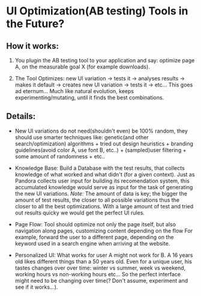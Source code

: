 
* UI Optimization(AB testing) Tools in the Future?

** How it works:

  1. You plugin the AB testing tool to your application and say:
     optimize page A, on the measurable goal X (for example
     downloads).

  1. The Tool Optimizes: new UI variation -> tests it -> analyses
     results -> makes it default -> creates new UI variation ->
     tests it -> etc... This goes ad eternum... Much like natural
     evolution, keeps experimenting/mutating, until it finds the best
     combinations.

** Details:

- New UI variations do not need(shouldn't even) be 100%
  random, they should use smarter techniques like: genetic(and other
  search/optimization) algorithms + tried out design heuristics +
  branding guidelines(avoid color A, use font B, etc..) +
  (sampled)user filtering + some amount of randomness + etc..

- Knowledge Base: Build a Database with the test results, that
  collects knowledge of what worked and what didn't (for a given
  context). Just as Pandora collects user input for building its
  recomendation system, this accumulated knowledge would serve as
  input for the task of generating the new UI variations.
  /Note:/ The amount of data is key; the bigger the amount of test
  results, the closer to all possible variations thus the closer to
  all the best optimizations. With a large amount of test and tried
  out results quicky we would get the perfect UI rules.

- Page Flow: Tool should optimize not only the page itself, but also
  navigation along pages, customizing content depending on the flow
  For example, forward the user to a different page, depending
  on the keyword used in a search engine when arriving at the
  website.

- Personalized UI: What works for user A might not work for B. A 16
  years old likes different things than a 50 years old. Even for a
  unique user, his tastes changes over over  time: winter vs summer,
  week vs weekend, working hours vs non-working hours etc... So the
  perfect interface might need to be changing over time(? Don't
  assume, experiment and see if it works...).
  
